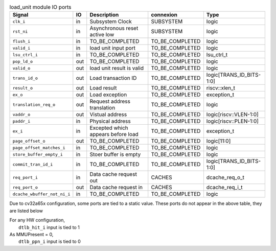 ..
   Copyright 2024 Thales DIS France SAS
   Licensed under the Solderpad Hardware License, Version 2.1 (the "License");
   you may not use this file except in compliance with the License.
   SPDX-License-Identifier: Apache-2.0 WITH SHL-2.1
   You may obtain a copy of the License at https://solderpad.org/licenses/

   Original Author: Jean-Roch COULON - Thales

.. _CVA6_load_unit_ports:

.. list-table:: load_unit module IO ports
   :header-rows: 1

   * - Signal
     - IO
     - Description
     - connexion
     - Type

   * - ``clk_i``
     - in
     - Subsystem Clock
     - SUBSYSTEM
     - logic

   * - ``rst_ni``
     - in
     - Asynchronous reset active low
     - SUBSYSTEM
     - logic

   * - ``flush_i``
     - in
     - TO_BE_COMPLETED
     - TO_BE_COMPLETED
     - logic

   * - ``valid_i``
     - in
     - load unit input port
     - TO_BE_COMPLETED
     - logic

   * - ``lsu_ctrl_i``
     - in
     - TO_BE_COMPLETED
     - TO_BE_COMPLETED
     - lsu_ctrl_t

   * - ``pop_ld_o``
     - out
     - TO_BE_COMPLETED
     - TO_BE_COMPLETED
     - logic

   * - ``valid_o``
     - out
     - load unit result is valid
     - TO_BE_COMPLETED
     - logic

   * - ``trans_id_o``
     - out
     - Load transaction ID
     - TO_BE_COMPLETED
     - logic[TRANS_ID_BITS-1:0]

   * - ``result_o``
     - out
     - Load result
     - TO_BE_COMPLETED
     - riscv::xlen_t

   * - ``ex_o``
     - out
     - Load exception
     - TO_BE_COMPLETED
     - exception_t

   * - ``translation_req_o``
     - out
     - Request address translation
     - TO_BE_COMPLETED
     - logic

   * - ``vaddr_o``
     - out
     - Vistual address
     - TO_BE_COMPLETED
     - logic[riscv::VLEN-1:0]

   * - ``paddr_i``
     - in
     - Physical address
     - TO_BE_COMPLETED
     - logic[riscv::PLEN-1:0]

   * - ``ex_i``
     - in
     - Excepted which appears before load
     - TO_BE_COMPLETED
     - exception_t

   * - ``page_offset_o``
     - out
     - TO_BE_COMPLETED
     - TO_BE_COMPLETED
     - logic[11:0]

   * - ``page_offset_matches_i``
     - in
     - TO_BE_COMPLETED
     - TO_BE_COMPLETED
     - logic

   * - ``store_buffer_empty_i``
     - in
     - Stoer buffer is empty
     - TO_BE_COMPLETED
     - logic

   * - ``commit_tran_id_i``
     - in
     - TO_BE_COMPLETED
     - TO_BE_COMPLETED
     - logic[TRANS_ID_BITS-1:0]

   * - ``req_port_i``
     - in
     - Data cache request out
     - CACHES
     - dcache_req_o_t

   * - ``req_port_o``
     - out
     - Data cache request in
     - CACHES
     - dcache_req_i_t

   * - ``dcache_wbuffer_not_ni_i``
     - in
     - TO_BE_COMPLETED
     - TO_BE_COMPLETED
     - logic

Due to cv32a65x configuration, some ports are tied to a static value. These ports do not appear in the above table, they are listed below

| For any HW configuration,
|   ``dtlb_hit_i`` input is tied to 1
| As MMUPresent = 0,
|   ``dtlb_ppn_i`` input is tied to 0
